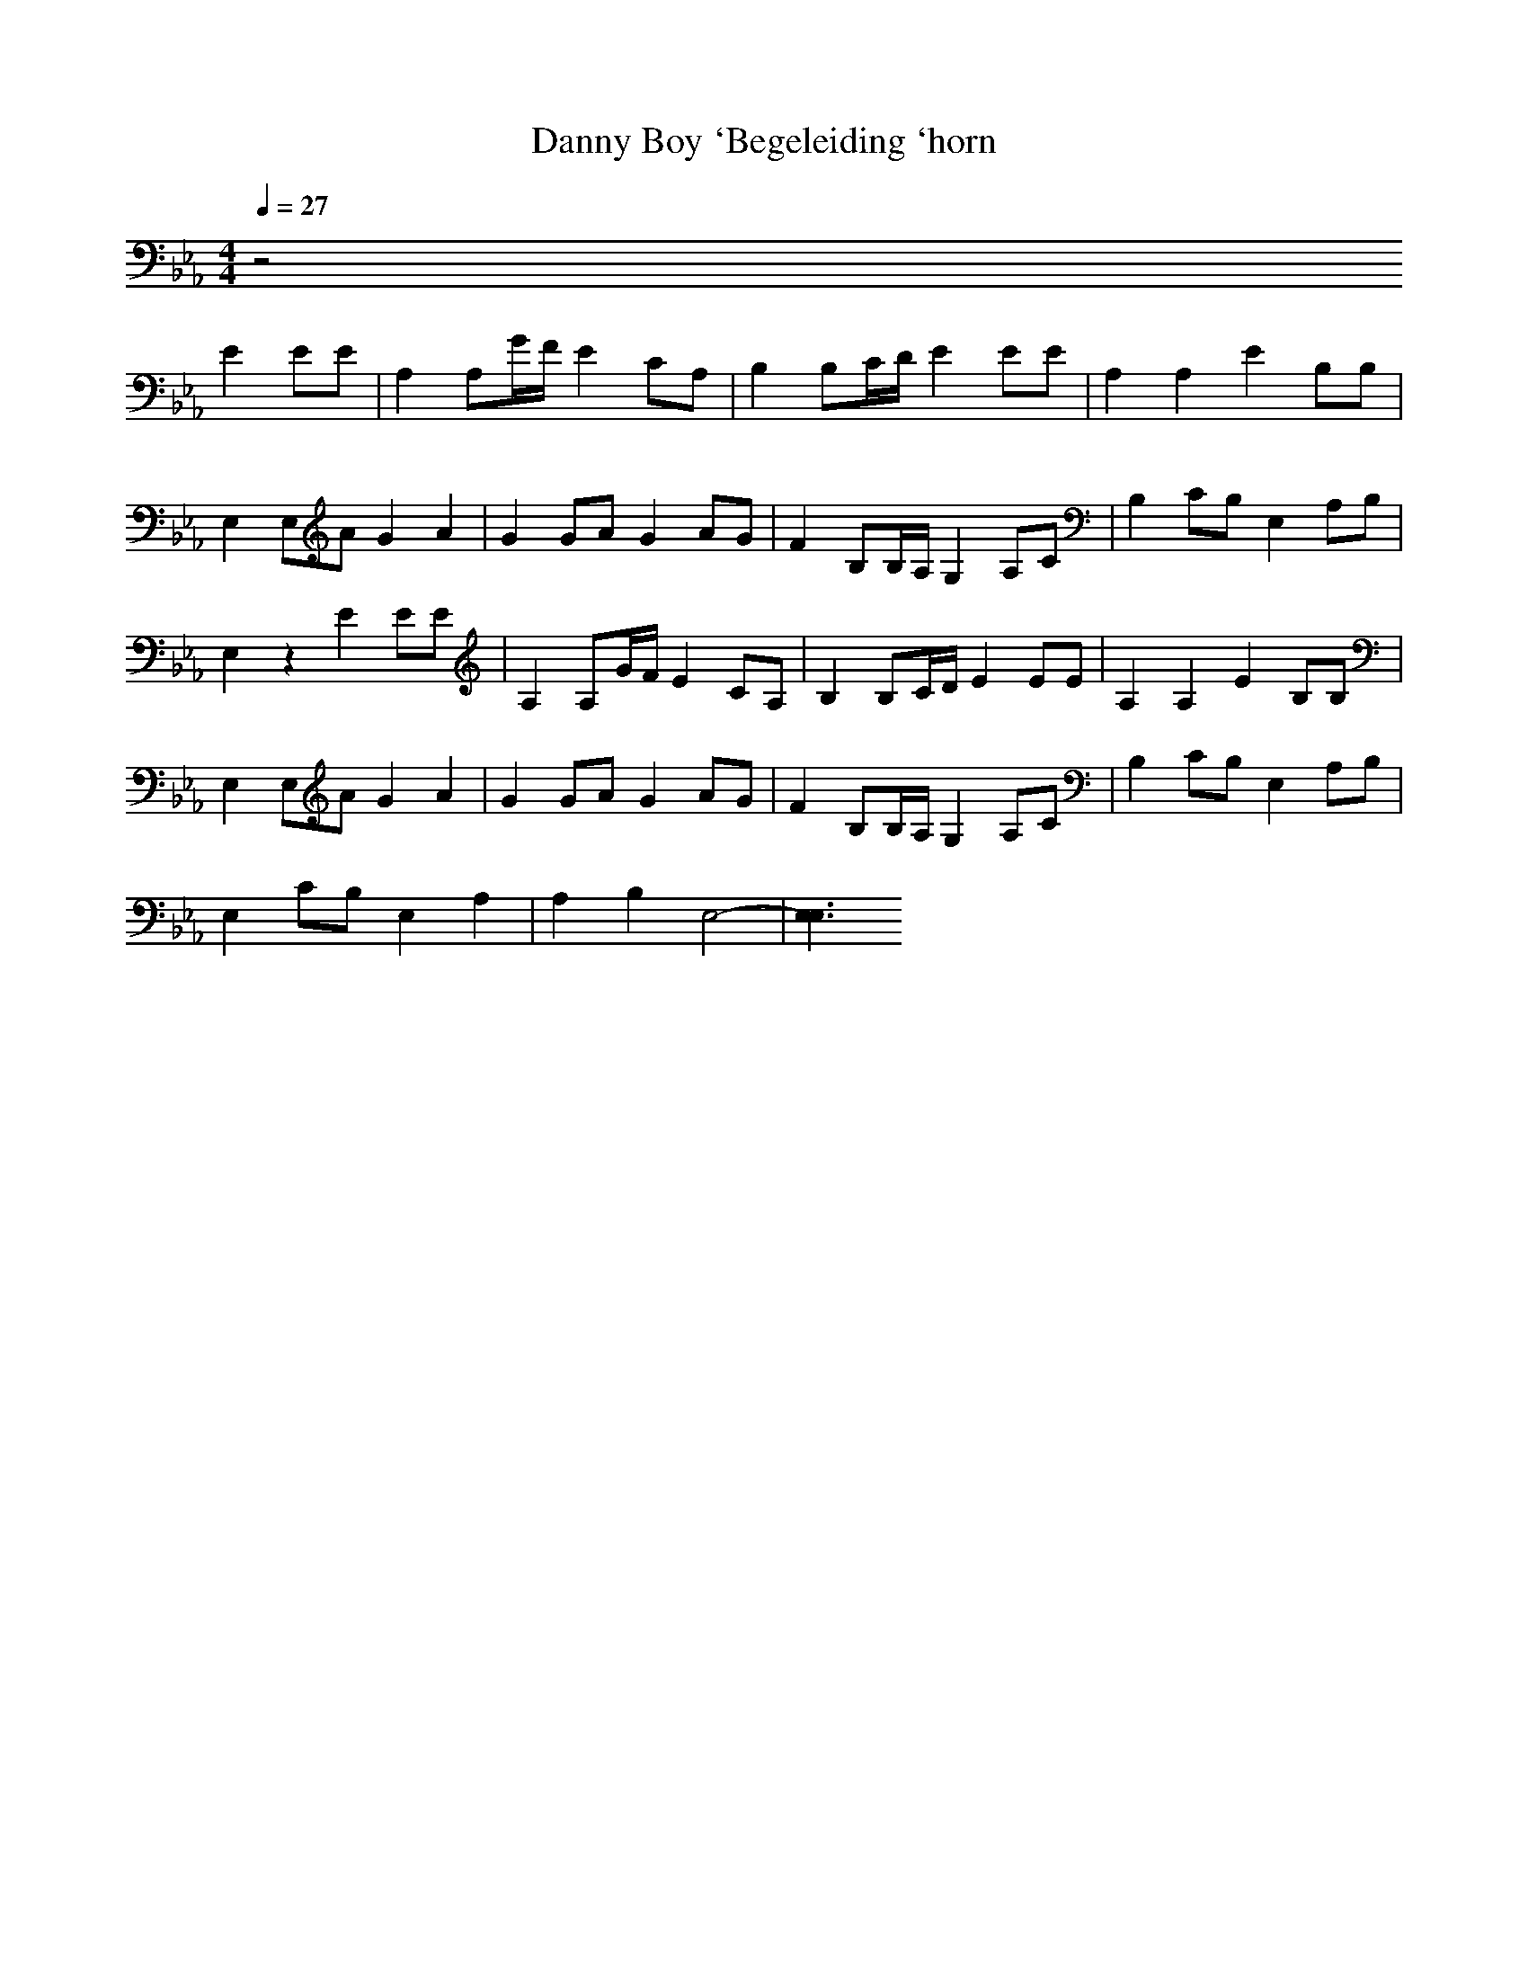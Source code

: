 X:1
T:Danny Boy `Begeleiding `horn
M:4/4
L:1/8
Q:1/4=27
K:Eb
V:3
z4
E2 EE|A,2 A,G/2F/2 E2 CA,|B,2 B,C/2D/2 E2 EE|A,2 A,2 E2 B,B,|
E,2 E,A G2 A2|G2 GA G2 AG|F2 B,B,/2A,/2 G,2 A,C|B,2 CB, E,2 A,B,|
E,2 z2 E2 EE|A,2 A,G/2F/2 E2 CA,|B,2 B,C/2D/2 E2 EE|A,2 A,2 E2 B,B,|
E,2 E,A G2 A2|G2 GA G2 AG|F2 B,B,/2A,/2 G,2 A,C|B,2 CB, E,2 A,B,|
E,2 CB, E,2 A,2|A,2 B,2 E,4-|[E,3E,3]
